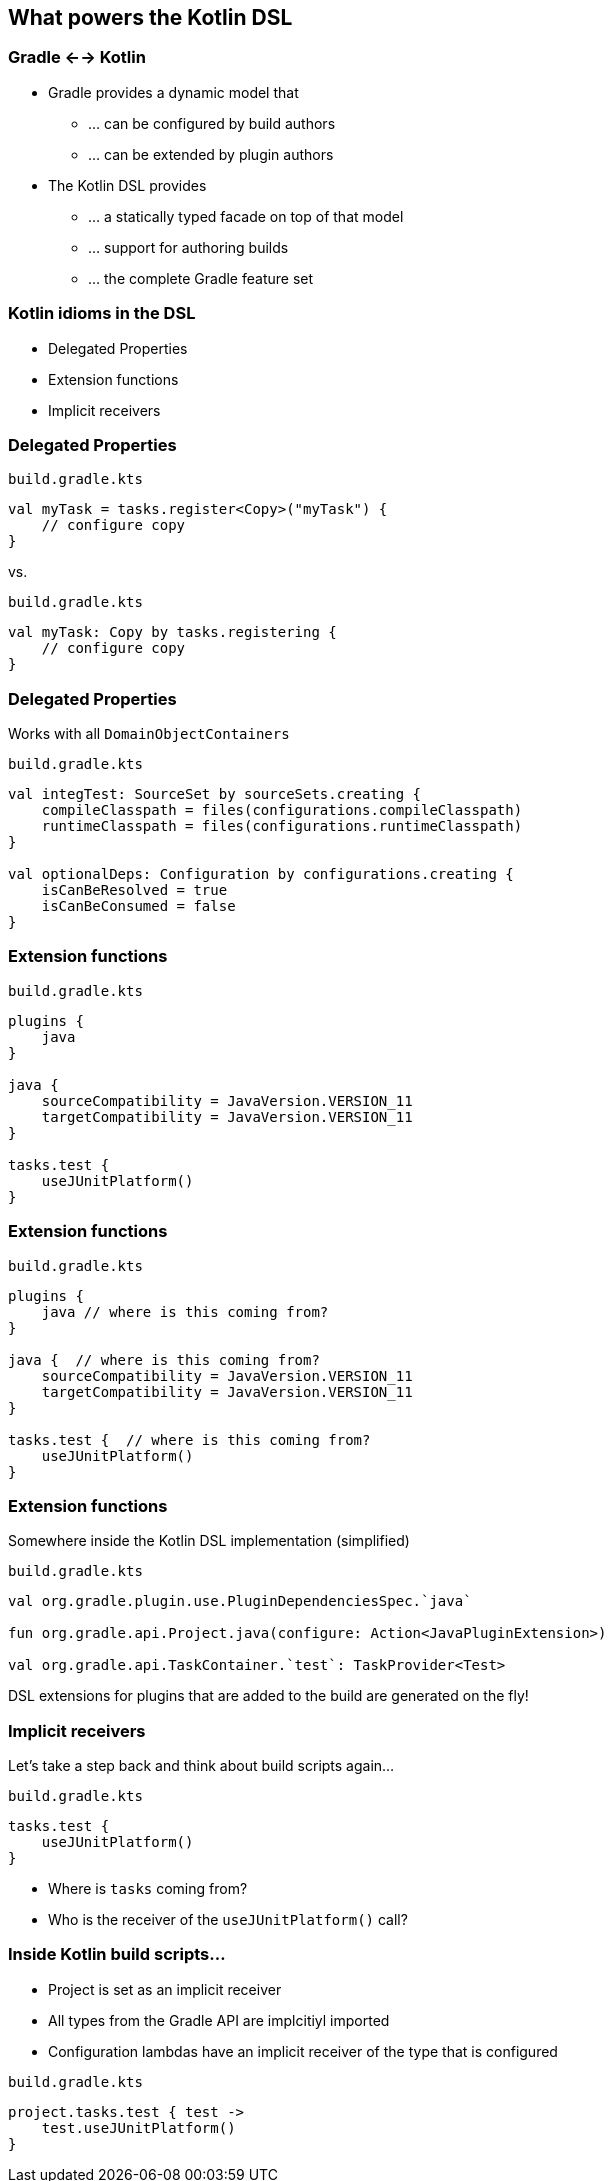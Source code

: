 [background-color="#01303a"]
== What powers the Kotlin DSL

=== Gradle <--> Kotlin

* Gradle provides a dynamic model that
** ... can be configured by build authors
** ... can be extended by plugin authors
* The Kotlin DSL provides
** ... a statically typed facade on top of that model
** ... support for authoring builds
** ... the complete Gradle feature set

=== Kotlin idioms in the DSL

* Delegated Properties
* Extension functions
* Implicit receivers

=== Delegated Properties

`build.gradle.kts`
[source,kotlin]
----
val myTask = tasks.register<Copy>("myTask") {
    // configure copy
}
----

vs.

`build.gradle.kts`
[source,kotlin]
----
val myTask: Copy by tasks.registering {
    // configure copy
}
----

=== Delegated Properties

Works with all `DomainObjectContainers`

`build.gradle.kts`
[source,kotlin]
----
val integTest: SourceSet by sourceSets.creating {
    compileClasspath = files(configurations.compileClasspath)
    runtimeClasspath = files(configurations.runtimeClasspath)
}

val optionalDeps: Configuration by configurations.creating {
    isCanBeResolved = true
    isCanBeConsumed = false
}
----

=== Extension functions

`build.gradle.kts`
[source,kotlin]
----
plugins {
    java
}

java {
    sourceCompatibility = JavaVersion.VERSION_11
    targetCompatibility = JavaVersion.VERSION_11
}

tasks.test {
    useJUnitPlatform()
}
----

=== Extension functions

`build.gradle.kts`
[source,kotlin]
----
plugins {
    java // where is this coming from?
}

java {  // where is this coming from?
    sourceCompatibility = JavaVersion.VERSION_11
    targetCompatibility = JavaVersion.VERSION_11
}

tasks.test {  // where is this coming from?
    useJUnitPlatform()
}
----

=== Extension functions

Somewhere inside the Kotlin DSL implementation (simplified)

`build.gradle.kts`
[source,kotlin]
----
val org.gradle.plugin.use.PluginDependenciesSpec.`java`

fun org.gradle.api.Project.java(configure: Action<JavaPluginExtension>)

val org.gradle.api.TaskContainer.`test`: TaskProvider<Test>
----

DSL extensions for plugins that are added to the build are generated on the fly!

=== Implicit receivers

Let's take a step back and think about build scripts again...

`build.gradle.kts`
[source,kotlin]
----
tasks.test {
    useJUnitPlatform()
}
----

* Where is `tasks` coming from?
* Who is the receiver of the `useJUnitPlatform()` call?

=== Inside Kotlin build scripts...

* Project is set as an implicit receiver
* All types from the Gradle API are implcitiyl imported
* Configuration lambdas have an implicit receiver of the type that is configured

`build.gradle.kts`
[source,kotlin]
----
project.tasks.test { test ->
    test.useJUnitPlatform()
}
----
